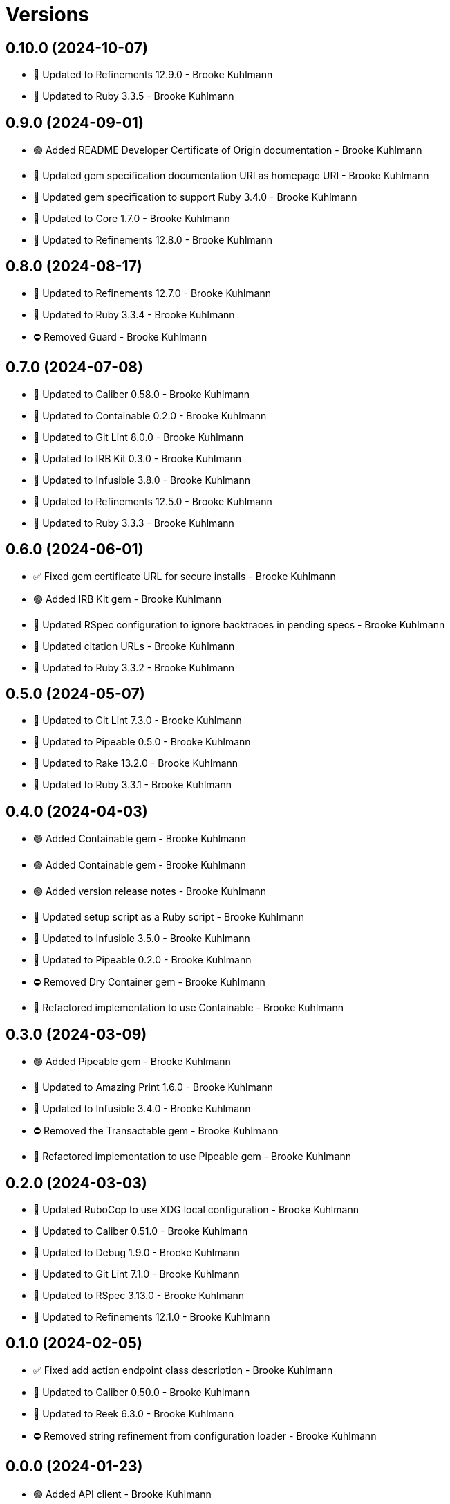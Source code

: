 = Versions

== 0.10.0 (2024-10-07)

* 🔼 Updated to Refinements 12.9.0 - Brooke Kuhlmann
* 🔼 Updated to Ruby 3.3.5 - Brooke Kuhlmann

== 0.9.0 (2024-09-01)

* 🟢 Added README Developer Certificate of Origin documentation - Brooke Kuhlmann
* 🔼 Updated gem specification documentation URI as homepage URI - Brooke Kuhlmann
* 🔼 Updated gem specification to support Ruby 3.4.0 - Brooke Kuhlmann
* 🔼 Updated to Core 1.7.0 - Brooke Kuhlmann
* 🔼 Updated to Refinements 12.8.0 - Brooke Kuhlmann

== 0.8.0 (2024-08-17)

* 🔼 Updated to Refinements 12.7.0 - Brooke Kuhlmann
* 🔼 Updated to Ruby 3.3.4 - Brooke Kuhlmann
* ⛔️ Removed Guard - Brooke Kuhlmann

== 0.7.0 (2024-07-08)

* 🔼 Updated to Caliber 0.58.0 - Brooke Kuhlmann
* 🔼 Updated to Containable 0.2.0 - Brooke Kuhlmann
* 🔼 Updated to Git Lint 8.0.0 - Brooke Kuhlmann
* 🔼 Updated to IRB Kit 0.3.0 - Brooke Kuhlmann
* 🔼 Updated to Infusible 3.8.0 - Brooke Kuhlmann
* 🔼 Updated to Refinements 12.5.0 - Brooke Kuhlmann
* 🔼 Updated to Ruby 3.3.3 - Brooke Kuhlmann

== 0.6.0 (2024-06-01)

* ✅ Fixed gem certificate URL for secure installs - Brooke Kuhlmann
* 🟢 Added IRB Kit gem - Brooke Kuhlmann
* 🔼 Updated RSpec configuration to ignore backtraces in pending specs - Brooke Kuhlmann
* 🔼 Updated citation URLs - Brooke Kuhlmann
* 🔼 Updated to Ruby 3.3.2 - Brooke Kuhlmann

== 0.5.0 (2024-05-07)

* 🔼 Updated to Git Lint 7.3.0 - Brooke Kuhlmann
* 🔼 Updated to Pipeable 0.5.0 - Brooke Kuhlmann
* 🔼 Updated to Rake 13.2.0 - Brooke Kuhlmann
* 🔼 Updated to Ruby 3.3.1 - Brooke Kuhlmann

== 0.4.0 (2024-04-03)

* 🟢 Added Containable gem - Brooke Kuhlmann
* 🟢 Added Containable gem - Brooke Kuhlmann
* 🟢 Added version release notes - Brooke Kuhlmann
* 🔼 Updated setup script as a Ruby script - Brooke Kuhlmann
* 🔼 Updated to Infusible 3.5.0 - Brooke Kuhlmann
* 🔼 Updated to Pipeable 0.2.0 - Brooke Kuhlmann
* ⛔️ Removed Dry Container gem - Brooke Kuhlmann
* 🔁 Refactored implementation to use Containable - Brooke Kuhlmann

== 0.3.0 (2024-03-09)

* 🟢 Added Pipeable gem - Brooke Kuhlmann
* 🔼 Updated to Amazing Print 1.6.0 - Brooke Kuhlmann
* 🔼 Updated to Infusible 3.4.0 - Brooke Kuhlmann
* ⛔️ Removed the Transactable gem - Brooke Kuhlmann
* 🔁 Refactored implementation to use Pipeable gem - Brooke Kuhlmann

== 0.2.0 (2024-03-03)

* 🔼 Updated RuboCop to use XDG local configuration - Brooke Kuhlmann
* 🔼 Updated to Caliber 0.51.0 - Brooke Kuhlmann
* 🔼 Updated to Debug 1.9.0 - Brooke Kuhlmann
* 🔼 Updated to Git Lint 7.1.0 - Brooke Kuhlmann
* 🔼 Updated to RSpec 3.13.0 - Brooke Kuhlmann
* 🔼 Updated to Refinements 12.1.0 - Brooke Kuhlmann

== 0.1.0 (2024-02-05)

* ✅ Fixed add action endpoint class description - Brooke Kuhlmann
* 🔼 Updated to Caliber 0.50.0 - Brooke Kuhlmann
* 🔼 Updated to Reek 6.3.0 - Brooke Kuhlmann
* ⛔️ Removed string refinement from configuration loader - Brooke Kuhlmann

== 0.0.0 (2024-01-23)

* 🟢 Added API client - Brooke Kuhlmann
* 🟢 Added RSpec HTTP Fake requirement - Brooke Kuhlmann
* 🟢 Added add action endpoint - Brooke Kuhlmann
* 🟢 Added add request - Brooke Kuhlmann
* 🟢 Added client - Brooke Kuhlmann
* 🟢 Added configuration content - Brooke Kuhlmann
* 🟢 Added configuration loader - Brooke Kuhlmann
* 🟢 Added container - Brooke Kuhlmann
* 🟢 Added gem dependencies - Brooke Kuhlmann
* 🟢 Added import - Brooke Kuhlmann
* 🟢 Added monad extensions - Brooke Kuhlmann
* 🟢 Added node model - Brooke Kuhlmann
* 🟢 Added node request - Brooke Kuhlmann
* 🟢 Added node response - Brooke Kuhlmann
* 🟢 Added project skeleton - Brooke Kuhlmann
* 🟢 Added request levels - Brooke Kuhlmann
* 🟢 Added request node - Brooke Kuhlmann
* 🟢 Added response levels - Brooke Kuhlmann
* 🟢 Added root model - Brooke Kuhlmann
* 🟢 Added root response - Brooke Kuhlmann
